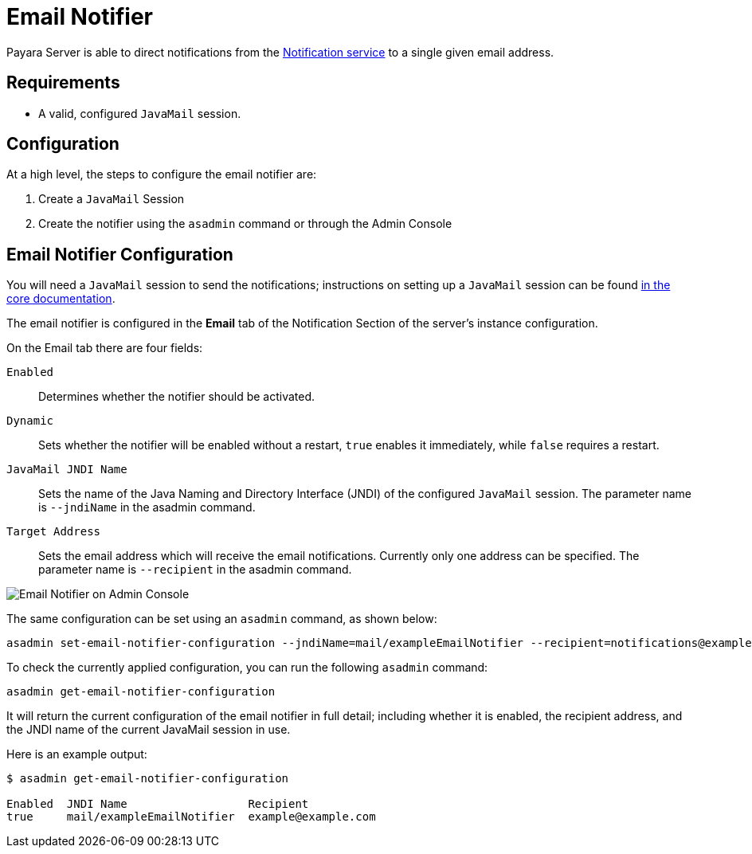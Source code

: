 [[email-notifier]]
= Email Notifier

Payara Server is able to direct notifications from the
xref:/documentation/payara-server/notification-service/notification-service.adoc[Notification service]
to a single given email address.

[[requirements]]
== Requirements

* A valid, configured `JavaMail` session.

[[configuration]]
== Configuration

At a high level, the steps to configure the email notifier are:

. Create a `JavaMail` Session
. Create the notifier using the `asadmin` command or through the Admin Console

[[email-notifier-configuration]]
== Email Notifier Configuration

You will need a `JavaMail` session to send the notifications; instructions
on setting up a `JavaMail` session can be found
xref:/documentation/payara-server/javamail.adoc[in the core documentation].

The email notifier is configured in the **Email** tab of the Notification
Section of the server's instance configuration.

On the Email tab there are four fields:

`Enabled`::
Determines whether the notifier should be activated.
`Dynamic`::
Sets whether the notifier will be enabled without a restart, `true`
enables it immediately, while `false` requires a restart.
`JavaMail JNDI Name`::
Sets the name of the Java Naming and Directory Interface (JNDI) of the
configured `JavaMail` session. The parameter name is `--jndiName` in the asadmin command.
`Target Address`::
Sets the email address which will receive the email notifications. Currently
only one address can be specified. The parameter name is `--recipient` in the asadmin command.

image:notification-service/email/email-admin-console-configuration.png[Email Notifier on Admin Console]

The same configuration can be set using an `asadmin` command, as shown below:

[source, shell]
----
asadmin set-email-notifier-configuration --jndiName=mail/exampleEmailNotifier --recipient=notifications@example.com --enabled=true --dynamic=true
----

To check the currently applied configuration, you can run the following `asadmin`
command:

[source, shell]
----
asadmin get-email-notifier-configuration
----

It will return the current configuration of the email notifier in full detail;
including whether it is enabled, the recipient address, and the JNDI name of
the current JavaMail session in use.

Here is an example output:

[source, shell]
----
$ asadmin get-email-notifier-configuration

Enabled  JNDI Name                  Recipient
true     mail/exampleEmailNotifier  example@example.com
----
